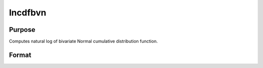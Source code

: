 
lncdfbvn
==============================================

Purpose
----------------

Computes natural log of bivariate Normal cumulative distribution function.

Format
----------------
.. function:: lncdfbvn(x1,  x2, r)

    :param x1: abscissae.
    :type x1: NxK matrix

    :param x2: abscissae.
    :type x2: LxM matrix

    :param r: correlations.
    :type r: PxQ matrix

    :returns: y (*TODO*), max(N,L,P) x max(K,M,Q) matrix:
        ln Pr(X < x1, X < x2|r)

